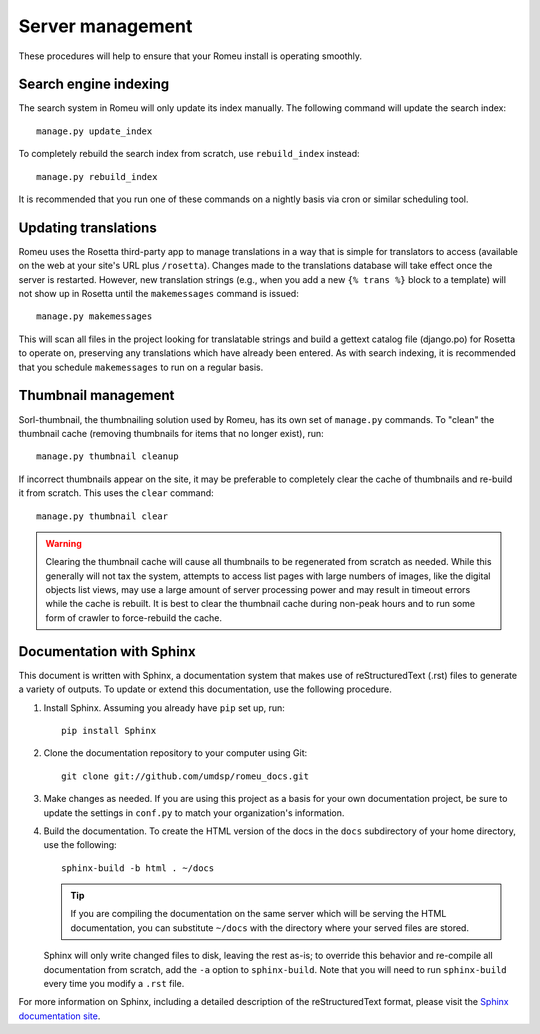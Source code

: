 #################
Server management
#################

These procedures will help to ensure that your Romeu install is operating smoothly.

**********************
Search engine indexing
**********************

The search system in Romeu will only update its index manually. The following command will update
the search index::

    manage.py update_index

To completely rebuild the search index from scratch, use ``rebuild_index`` instead::

    manage.py rebuild_index

It is recommended that you run one of these commands on a nightly basis via cron or similar
scheduling tool.

*********************
Updating translations
*********************

Romeu uses the Rosetta third-party app to manage translations in a way that is simple for
translators to access (available on the web at your site's URL plus ``/rosetta``). Changes made to 
the translations database will take effect once the server is restarted. However, new translation
strings (e.g., when you add a new ``{% trans %}`` block to a template) will not show up in Rosetta
until the ``makemessages`` command is issued::

    manage.py makemessages

This will scan all files in the project looking for translatable strings and build a gettext catalog
file (django.po) for Rosetta to operate on, preserving any translations which have already been
entered. As with search indexing, it is recommended that you schedule ``makemessages`` to run on a 
regular basis.

********************
Thumbnail management
********************

Sorl-thumbnail, the thumbnailing solution used by Romeu, has its own set of ``manage.py`` commands. To
"clean" the thumbnail cache (removing thumbnails for items that no longer exist), run::

    manage.py thumbnail cleanup

If incorrect thumbnails appear on the site, it may be preferable to completely clear the cache of
thumbnails and re-build it from scratch. This uses the ``clear`` command::

    manage.py thumbnail clear

.. warning::
   Clearing the thumbnail cache will cause all thumbnails to be regenerated from scratch as needed.
   While this generally will not tax the system, attempts to access list pages with large numbers of
   images, like the digital objects list views, may use a large amount of server processing power
   and may result in timeout errors while the cache is rebuilt. It is best to clear the thumbnail
   cache during non-peak hours and to run some form of crawler to force-rebuild the cache.

.. todo::
   Write a script that rebuilds the cache, either by crawling web pages or by using the thumbnail
   API in a Python shell.

*************************
Documentation with Sphinx
*************************

This document is written with Sphinx, a documentation system that makes use of reStructuredText
(.rst) files to generate a variety of outputs. To update or extend this documentation, use the
following procedure.

1. Install Sphinx. Assuming you already have ``pip`` set up, run::

    pip install Sphinx

2. Clone the documentation repository to your computer using Git::

    git clone git://github.com/umdsp/romeu_docs.git

3. Make changes as needed. If you are using this project as a basis for your own documentation
   project, be sure to update the settings in ``conf.py`` to match your organization's information.

4. Build the documentation. To create the HTML version of the docs in the ``docs`` subdirectory of your
   home directory, use the following::

    sphinx-build -b html . ~/docs

   .. tip::
      If you are compiling the documentation on the same server which will be serving the HTML
      documentation, you can substitute ``~/docs`` with the directory where your served files are stored.
   
   Sphinx will only write changed files to disk, leaving the rest as-is; to override this behavior
   and re-compile all documentation from scratch, add the ``-a`` option to ``sphinx-build``. Note that
   you will need to run ``sphinx-build`` every time you modify a ``.rst`` file.

For more information on Sphinx, including a detailed description of the reStructuredText format,
please visit the `Sphinx documentation site <http://sphinx.pocoo.org/index.html>`_.
